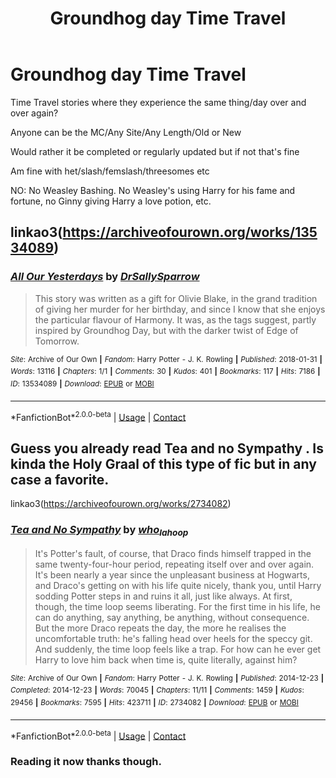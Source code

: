 #+TITLE: Groundhog day Time Travel

* Groundhog day Time Travel
:PROPERTIES:
:Author: NotSoSnarky
:Score: 3
:DateUnix: 1609289039.0
:DateShort: 2020-Dec-30
:FlairText: Request
:END:
Time Travel stories where they experience the same thing/day over and over again?

Anyone can be the MC/Any Site/Any Length/Old or New

Would rather it be completed or regularly updated but if not that's fine

Am fine with het/slash/femslash/threesomes etc

NO: No Weasley Bashing. No Weasley's using Harry for his fame and fortune, no Ginny giving Harry a love potion, etc.


** linkao3([[https://archiveofourown.org/works/13534089]])
:PROPERTIES:
:Author: davidwelch158
:Score: 3
:DateUnix: 1609289754.0
:DateShort: 2020-Dec-30
:END:

*** [[https://archiveofourown.org/works/13534089][*/All Our Yesterdays/*]] by [[https://www.archiveofourown.org/users/DrSallySparrow/pseuds/DrSallySparrow][/DrSallySparrow/]]

#+begin_quote
  This story was written as a gift for Olivie Blake, in the grand tradition of giving her murder for her birthday, and since I know that she enjoys the particular flavour of Harmony. It was, as the tags suggest, partly inspired by Groundhog Day, but with the darker twist of Edge of Tomorrow.
#+end_quote

^{/Site/:} ^{Archive} ^{of} ^{Our} ^{Own} ^{*|*} ^{/Fandom/:} ^{Harry} ^{Potter} ^{-} ^{J.} ^{K.} ^{Rowling} ^{*|*} ^{/Published/:} ^{2018-01-31} ^{*|*} ^{/Words/:} ^{13116} ^{*|*} ^{/Chapters/:} ^{1/1} ^{*|*} ^{/Comments/:} ^{30} ^{*|*} ^{/Kudos/:} ^{401} ^{*|*} ^{/Bookmarks/:} ^{117} ^{*|*} ^{/Hits/:} ^{7186} ^{*|*} ^{/ID/:} ^{13534089} ^{*|*} ^{/Download/:} ^{[[https://archiveofourown.org/downloads/13534089/All%20Our%20Yesterdays.epub?updated_at=1536851422][EPUB]]} ^{or} ^{[[https://archiveofourown.org/downloads/13534089/All%20Our%20Yesterdays.mobi?updated_at=1536851422][MOBI]]}

--------------

*FanfictionBot*^{2.0.0-beta} | [[https://github.com/FanfictionBot/reddit-ffn-bot/wiki/Usage][Usage]] | [[https://www.reddit.com/message/compose?to=tusing][Contact]]
:PROPERTIES:
:Author: FanfictionBot
:Score: 1
:DateUnix: 1609289769.0
:DateShort: 2020-Dec-30
:END:


** Guess you already read Tea and no Sympathy . Is kinda the Holy Graal of this type of fic but in any case a favorite.

linkao3([[https://archiveofourown.org/works/2734082]])
:PROPERTIES:
:Author: AristocraticSmirk241
:Score: 2
:DateUnix: 1609375563.0
:DateShort: 2020-Dec-31
:END:

*** [[https://archiveofourown.org/works/2734082][*/Tea and No Sympathy/*]] by [[https://www.archiveofourown.org/users/who_la_hoop/pseuds/who_la_hoop][/who_la_hoop/]]

#+begin_quote
  It's Potter's fault, of course, that Draco finds himself trapped in the same twenty-four-hour period, repeating itself over and over again. It's been nearly a year since the unpleasant business at Hogwarts, and Draco's getting on with his life quite nicely, thank you, until Harry sodding Potter steps in and ruins it all, just like always. At first, though, the time loop seems liberating. For the first time in his life, he can do anything, say anything, be anything, without consequence. But the more Draco repeats the day, the more he realises the uncomfortable truth: he's falling head over heels for the speccy git. And suddenly, the time loop feels like a trap. For how can he ever get Harry to love him back when time is, quite literally, against him?
#+end_quote

^{/Site/:} ^{Archive} ^{of} ^{Our} ^{Own} ^{*|*} ^{/Fandom/:} ^{Harry} ^{Potter} ^{-} ^{J.} ^{K.} ^{Rowling} ^{*|*} ^{/Published/:} ^{2014-12-23} ^{*|*} ^{/Completed/:} ^{2014-12-23} ^{*|*} ^{/Words/:} ^{70045} ^{*|*} ^{/Chapters/:} ^{11/11} ^{*|*} ^{/Comments/:} ^{1459} ^{*|*} ^{/Kudos/:} ^{29456} ^{*|*} ^{/Bookmarks/:} ^{7595} ^{*|*} ^{/Hits/:} ^{423711} ^{*|*} ^{/ID/:} ^{2734082} ^{*|*} ^{/Download/:} ^{[[https://archiveofourown.org/downloads/2734082/Tea%20and%20No%20Sympathy.epub?updated_at=1606754982][EPUB]]} ^{or} ^{[[https://archiveofourown.org/downloads/2734082/Tea%20and%20No%20Sympathy.mobi?updated_at=1606754982][MOBI]]}

--------------

*FanfictionBot*^{2.0.0-beta} | [[https://github.com/FanfictionBot/reddit-ffn-bot/wiki/Usage][Usage]] | [[https://www.reddit.com/message/compose?to=tusing][Contact]]
:PROPERTIES:
:Author: FanfictionBot
:Score: 2
:DateUnix: 1609375581.0
:DateShort: 2020-Dec-31
:END:


*** Reading it now thanks though.
:PROPERTIES:
:Author: NotSoSnarky
:Score: 1
:DateUnix: 1609375621.0
:DateShort: 2020-Dec-31
:END:
